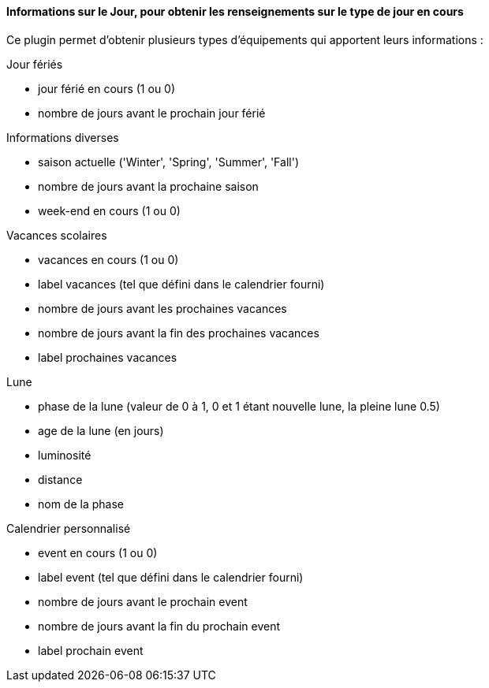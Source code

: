 ==== Informations sur le Jour, pour obtenir les renseignements sur le type de jour en cours

Ce plugin permet d'obtenir plusieurs types d'équipements qui apportent leurs informations :

Jour fériés

- jour férié en cours (1 ou 0)

- nombre de jours avant le prochain jour férié

Informations diverses

- saison actuelle ('Winter', 'Spring', 'Summer', 'Fall')

- nombre de jours avant la prochaine saison

- week-end en cours (1 ou 0)

Vacances scolaires

- vacances en cours (1 ou 0)

- label vacances (tel que défini dans le calendrier fourni)

- nombre de jours avant les prochaines vacances

- nombre de jours avant la fin des prochaines vacances

- label prochaines vacances

Lune

- phase de la lune (valeur de 0 à 1, 0 et 1 étant nouvelle lune, la pleine lune 0.5)

- age de la lune (en jours)

- luminosité

- distance

- nom de la phase

Calendrier personnalisé

- event en cours (1 ou 0)

- label event (tel que défini dans le calendrier fourni)

- nombre de jours avant le prochain event

- nombre de jours avant la fin du prochain event

- label prochain event
